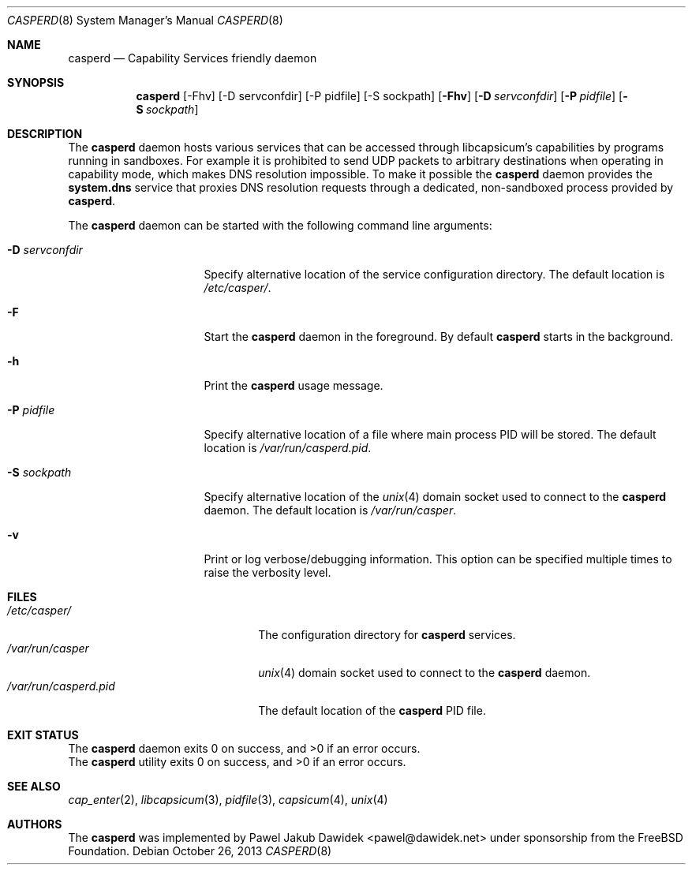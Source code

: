 .\" Copyright (c) 2013 The FreeBSD Foundation
.\" All rights reserved.
.\"
.\" This documentation was written by Pawel Jakub Dawidek under sponsorship
.\" from the FreeBSD Foundation.
.\"
.\" Redistribution and use in source and binary forms, with or without
.\" modification, are permitted provided that the following conditions
.\" are met:
.\" 1. Redistributions of source code must retain the above copyright
.\"    notice, this list of conditions and the following disclaimer.
.\" 2. Redistributions in binary form must reproduce the above copyright
.\"    notice, this list of conditions and the following disclaimer in the
.\"    documentation and/or other materials provided with the distribution.
.\"
.\" THIS SOFTWARE IS PROVIDED BY THE AUTHORS AND CONTRIBUTORS ``AS IS'' AND
.\" ANY EXPRESS OR IMPLIED WARRANTIES, INCLUDING, BUT NOT LIMITED TO, THE
.\" IMPLIED WARRANTIES OF MERCHANTABILITY AND FITNESS FOR A PARTICULAR PURPOSE
.\" ARE DISCLAIMED.  IN NO EVENT SHALL THE AUTHORS OR CONTRIBUTORS BE LIABLE
.\" FOR ANY DIRECT, INDIRECT, INCIDENTAL, SPECIAL, EXEMPLARY, OR CONSEQUENTIAL
.\" DAMAGES (INCLUDING, BUT NOT LIMITED TO, PROCUREMENT OF SUBSTITUTE GOODS
.\" OR SERVICES; LOSS OF USE, DATA, OR PROFITS; OR BUSINESS INTERRUPTION)
.\" HOWEVER CAUSED AND ON ANY THEORY OF LIABILITY, WHETHER IN CONTRACT, STRICT
.\" LIABILITY, OR TORT (INCLUDING NEGLIGENCE OR OTHERWISE) ARISING IN ANY WAY
.\" OUT OF THE USE OF THIS SOFTWARE, EVEN IF ADVISED OF THE POSSIBILITY OF
.\" SUCH DAMAGE.
.\"
.\" $FreeBSD$
.\"
.Dd October 26, 2013
.Dt CASPERD 8
.Os
.Sh NAME
.Nm casperd
.Nd "Capability Services friendly daemon"
.Sh SYNOPSIS
.Nm
[-Fhv] [-D servconfdir] [-P pidfile] [-S sockpath]
.Op Fl Fhv
.Op Fl D Ar servconfdir
.Op Fl P Ar pidfile
.Op Fl S Ar sockpath
.Sh DESCRIPTION
The
.Nm
daemon hosts various services that can be accessed through
libcapsicum's capabilities by programs running in sandboxes.
For example it is prohibited to send UDP packets to arbitrary destinations
when operating in capability mode, which makes DNS resolution impossible.
To make it possible the
.Nm
daemon provides the
.Nm system.dns
service that proxies DNS resolution requests through a dedicated,
non-sandboxed process provided by
.Nm .
.Pp
The
.Nm
daemon can be started with the following command line arguments:
.Bl -tag -width ".Fl D Ar servconfdir"
.It Fl D Ar servconfdir
Specify alternative location of the service configuration directory.
The default location is
.Pa /etc/casper/ .
.It Fl F
Start the
.Nm
daemon in the foreground.
By default
.Nm
starts in the background.
.It Fl h
Print the
.Nm
usage message.
.It Fl P Ar pidfile
Specify alternative location of a file where main process PID will be
stored.
The default location is
.Pa /var/run/casperd.pid .
.It Fl S Ar sockpath
Specify alternative location of the
.Xr unix 4
domain socket used to connect to the
.Nm
daemon.
The default location is
.Pa /var/run/casper .
.It Fl v
Print or log verbose/debugging information.
This option can be specified multiple times to raise the verbosity
level.
.El
.Sh FILES
.Bl -tag -width ".Pa /var/run/casperd.pid" -compact
.It Pa /etc/casper/
The configuration directory for
.Nm
services.
.It Pa /var/run/casper
.Xr unix 4
domain socket used to connect to the
.Nm
daemon.
.It Pa /var/run/casperd.pid
The default location of the
.Nm
PID file.
.El
.Sh EXIT STATUS
The
.Nm
daemon exits 0 on success, and >0 if an error occurs.
.Ex -std
.Sh SEE ALSO
.Xr cap_enter 2 ,
.Xr libcapsicum 3 ,
.Xr pidfile 3 ,
.Xr capsicum 4 ,
.Xr unix 4
.Sh AUTHORS
The
.Nm
was implemented by
.An Pawel Jakub Dawidek Aq pawel@dawidek.net
under sponsorship from the FreeBSD Foundation.

